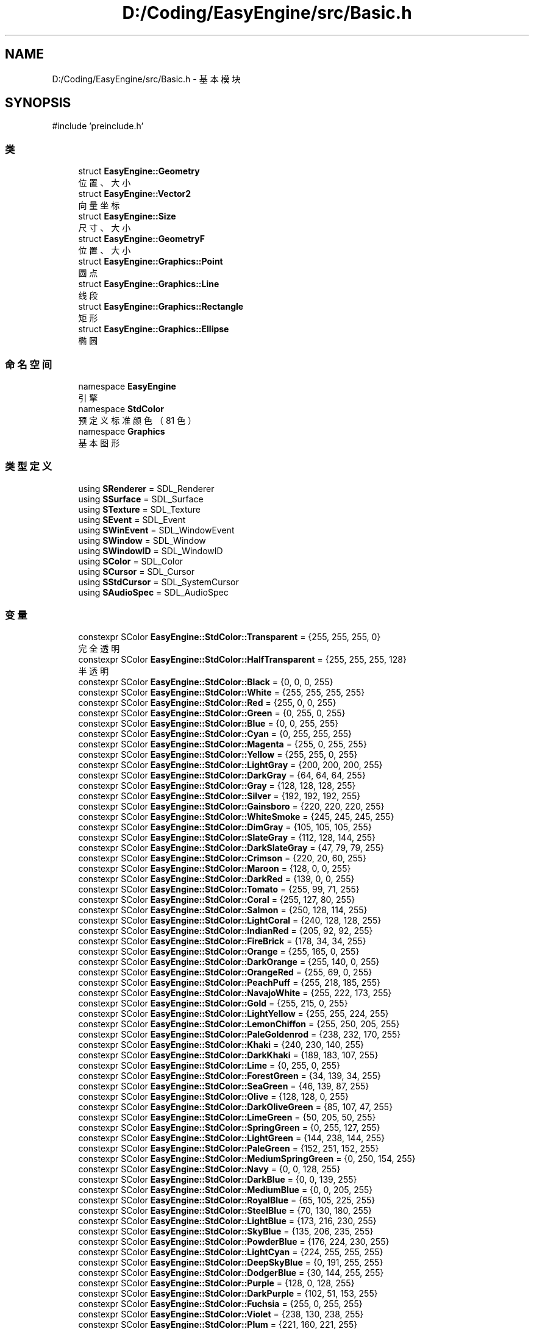 .TH "D:/Coding/EasyEngine/src/Basic.h" 3 "Version 1.0.1-beta" "Easy Engine" \" -*- nroff -*-
.ad l
.nh
.SH NAME
D:/Coding/EasyEngine/src/Basic.h \- 基本模块  

.SH SYNOPSIS
.br
.PP
\fR#include 'preinclude\&.h'\fP
.br

.SS "类"

.in +1c
.ti -1c
.RI "struct \fBEasyEngine::Geometry\fP"
.br
.RI "位置、大小 "
.ti -1c
.RI "struct \fBEasyEngine::Vector2\fP"
.br
.RI "向量坐标 "
.ti -1c
.RI "struct \fBEasyEngine::Size\fP"
.br
.RI "尺寸、大小 "
.ti -1c
.RI "struct \fBEasyEngine::GeometryF\fP"
.br
.RI "位置、大小 "
.ti -1c
.RI "struct \fBEasyEngine::Graphics::Point\fP"
.br
.RI "圆点 "
.ti -1c
.RI "struct \fBEasyEngine::Graphics::Line\fP"
.br
.RI "线段 "
.ti -1c
.RI "struct \fBEasyEngine::Graphics::Rectangle\fP"
.br
.RI "矩形 "
.ti -1c
.RI "struct \fBEasyEngine::Graphics::Ellipse\fP"
.br
.RI "椭圆 "
.in -1c
.SS "命名空间"

.in +1c
.ti -1c
.RI "namespace \fBEasyEngine\fP"
.br
.RI "引擎 "
.ti -1c
.RI "namespace \fBStdColor\fP"
.br
.RI "预定义标准颜色（81 色） "
.ti -1c
.RI "namespace \fBGraphics\fP"
.br
.RI "基本图形 "
.in -1c
.SS "类型定义"

.in +1c
.ti -1c
.RI "using \fBSRenderer\fP = SDL_Renderer"
.br
.ti -1c
.RI "using \fBSSurface\fP = SDL_Surface"
.br
.ti -1c
.RI "using \fBSTexture\fP = SDL_Texture"
.br
.ti -1c
.RI "using \fBSEvent\fP = SDL_Event"
.br
.ti -1c
.RI "using \fBSWinEvent\fP = SDL_WindowEvent"
.br
.ti -1c
.RI "using \fBSWindow\fP = SDL_Window"
.br
.ti -1c
.RI "using \fBSWindowID\fP = SDL_WindowID"
.br
.ti -1c
.RI "using \fBSColor\fP = SDL_Color"
.br
.ti -1c
.RI "using \fBSCursor\fP = SDL_Cursor"
.br
.ti -1c
.RI "using \fBSStdCursor\fP = SDL_SystemCursor"
.br
.ti -1c
.RI "using \fBSAudioSpec\fP = SDL_AudioSpec"
.br
.in -1c
.SS "变量"

.in +1c
.ti -1c
.RI "constexpr SColor \fBEasyEngine::StdColor::Transparent\fP = {255, 255, 255, 0}"
.br
.RI "完全透明 "
.ti -1c
.RI "constexpr SColor \fBEasyEngine::StdColor::HalfTransparent\fP = {255, 255, 255, 128}"
.br
.RI "半透明 "
.ti -1c
.RI "constexpr SColor \fBEasyEngine::StdColor::Black\fP = {0, 0, 0, 255}"
.br
.ti -1c
.RI "constexpr SColor \fBEasyEngine::StdColor::White\fP = {255, 255, 255, 255}"
.br
.ti -1c
.RI "constexpr SColor \fBEasyEngine::StdColor::Red\fP = {255, 0, 0, 255}"
.br
.ti -1c
.RI "constexpr SColor \fBEasyEngine::StdColor::Green\fP = {0, 255, 0, 255}"
.br
.ti -1c
.RI "constexpr SColor \fBEasyEngine::StdColor::Blue\fP = {0, 0, 255, 255}"
.br
.ti -1c
.RI "constexpr SColor \fBEasyEngine::StdColor::Cyan\fP = {0, 255, 255, 255}"
.br
.ti -1c
.RI "constexpr SColor \fBEasyEngine::StdColor::Magenta\fP = {255, 0, 255, 255}"
.br
.ti -1c
.RI "constexpr SColor \fBEasyEngine::StdColor::Yellow\fP = {255, 255, 0, 255}"
.br
.ti -1c
.RI "constexpr SColor \fBEasyEngine::StdColor::LightGray\fP = {200, 200, 200, 255}"
.br
.ti -1c
.RI "constexpr SColor \fBEasyEngine::StdColor::DarkGray\fP = {64, 64, 64, 255}"
.br
.ti -1c
.RI "constexpr SColor \fBEasyEngine::StdColor::Gray\fP = {128, 128, 128, 255}"
.br
.ti -1c
.RI "constexpr SColor \fBEasyEngine::StdColor::Silver\fP = {192, 192, 192, 255}"
.br
.ti -1c
.RI "constexpr SColor \fBEasyEngine::StdColor::Gainsboro\fP = {220, 220, 220, 255}"
.br
.ti -1c
.RI "constexpr SColor \fBEasyEngine::StdColor::WhiteSmoke\fP = {245, 245, 245, 255}"
.br
.ti -1c
.RI "constexpr SColor \fBEasyEngine::StdColor::DimGray\fP = {105, 105, 105, 255}"
.br
.ti -1c
.RI "constexpr SColor \fBEasyEngine::StdColor::SlateGray\fP = {112, 128, 144, 255}"
.br
.ti -1c
.RI "constexpr SColor \fBEasyEngine::StdColor::DarkSlateGray\fP = {47, 79, 79, 255}"
.br
.ti -1c
.RI "constexpr SColor \fBEasyEngine::StdColor::Crimson\fP = {220, 20, 60, 255}"
.br
.ti -1c
.RI "constexpr SColor \fBEasyEngine::StdColor::Maroon\fP = {128, 0, 0, 255}"
.br
.ti -1c
.RI "constexpr SColor \fBEasyEngine::StdColor::DarkRed\fP = {139, 0, 0, 255}"
.br
.ti -1c
.RI "constexpr SColor \fBEasyEngine::StdColor::Tomato\fP = {255, 99, 71, 255}"
.br
.ti -1c
.RI "constexpr SColor \fBEasyEngine::StdColor::Coral\fP = {255, 127, 80, 255}"
.br
.ti -1c
.RI "constexpr SColor \fBEasyEngine::StdColor::Salmon\fP = {250, 128, 114, 255}"
.br
.ti -1c
.RI "constexpr SColor \fBEasyEngine::StdColor::LightCoral\fP = {240, 128, 128, 255}"
.br
.ti -1c
.RI "constexpr SColor \fBEasyEngine::StdColor::IndianRed\fP = {205, 92, 92, 255}"
.br
.ti -1c
.RI "constexpr SColor \fBEasyEngine::StdColor::FireBrick\fP = {178, 34, 34, 255}"
.br
.ti -1c
.RI "constexpr SColor \fBEasyEngine::StdColor::Orange\fP = {255, 165, 0, 255}"
.br
.ti -1c
.RI "constexpr SColor \fBEasyEngine::StdColor::DarkOrange\fP = {255, 140, 0, 255}"
.br
.ti -1c
.RI "constexpr SColor \fBEasyEngine::StdColor::OrangeRed\fP = {255, 69, 0, 255}"
.br
.ti -1c
.RI "constexpr SColor \fBEasyEngine::StdColor::PeachPuff\fP = {255, 218, 185, 255}"
.br
.ti -1c
.RI "constexpr SColor \fBEasyEngine::StdColor::NavajoWhite\fP = {255, 222, 173, 255}"
.br
.ti -1c
.RI "constexpr SColor \fBEasyEngine::StdColor::Gold\fP = {255, 215, 0, 255}"
.br
.ti -1c
.RI "constexpr SColor \fBEasyEngine::StdColor::LightYellow\fP = {255, 255, 224, 255}"
.br
.ti -1c
.RI "constexpr SColor \fBEasyEngine::StdColor::LemonChiffon\fP = {255, 250, 205, 255}"
.br
.ti -1c
.RI "constexpr SColor \fBEasyEngine::StdColor::PaleGoldenrod\fP = {238, 232, 170, 255}"
.br
.ti -1c
.RI "constexpr SColor \fBEasyEngine::StdColor::Khaki\fP = {240, 230, 140, 255}"
.br
.ti -1c
.RI "constexpr SColor \fBEasyEngine::StdColor::DarkKhaki\fP = {189, 183, 107, 255}"
.br
.ti -1c
.RI "constexpr SColor \fBEasyEngine::StdColor::Lime\fP = {0, 255, 0, 255}"
.br
.ti -1c
.RI "constexpr SColor \fBEasyEngine::StdColor::ForestGreen\fP = {34, 139, 34, 255}"
.br
.ti -1c
.RI "constexpr SColor \fBEasyEngine::StdColor::SeaGreen\fP = {46, 139, 87, 255}"
.br
.ti -1c
.RI "constexpr SColor \fBEasyEngine::StdColor::Olive\fP = {128, 128, 0, 255}"
.br
.ti -1c
.RI "constexpr SColor \fBEasyEngine::StdColor::DarkOliveGreen\fP = {85, 107, 47, 255}"
.br
.ti -1c
.RI "constexpr SColor \fBEasyEngine::StdColor::LimeGreen\fP = {50, 205, 50, 255}"
.br
.ti -1c
.RI "constexpr SColor \fBEasyEngine::StdColor::SpringGreen\fP = {0, 255, 127, 255}"
.br
.ti -1c
.RI "constexpr SColor \fBEasyEngine::StdColor::LightGreen\fP = {144, 238, 144, 255}"
.br
.ti -1c
.RI "constexpr SColor \fBEasyEngine::StdColor::PaleGreen\fP = {152, 251, 152, 255}"
.br
.ti -1c
.RI "constexpr SColor \fBEasyEngine::StdColor::MediumSpringGreen\fP = {0, 250, 154, 255}"
.br
.ti -1c
.RI "constexpr SColor \fBEasyEngine::StdColor::Navy\fP = {0, 0, 128, 255}"
.br
.ti -1c
.RI "constexpr SColor \fBEasyEngine::StdColor::DarkBlue\fP = {0, 0, 139, 255}"
.br
.ti -1c
.RI "constexpr SColor \fBEasyEngine::StdColor::MediumBlue\fP = {0, 0, 205, 255}"
.br
.ti -1c
.RI "constexpr SColor \fBEasyEngine::StdColor::RoyalBlue\fP = {65, 105, 225, 255}"
.br
.ti -1c
.RI "constexpr SColor \fBEasyEngine::StdColor::SteelBlue\fP = {70, 130, 180, 255}"
.br
.ti -1c
.RI "constexpr SColor \fBEasyEngine::StdColor::LightBlue\fP = {173, 216, 230, 255}"
.br
.ti -1c
.RI "constexpr SColor \fBEasyEngine::StdColor::SkyBlue\fP = {135, 206, 235, 255}"
.br
.ti -1c
.RI "constexpr SColor \fBEasyEngine::StdColor::PowderBlue\fP = {176, 224, 230, 255}"
.br
.ti -1c
.RI "constexpr SColor \fBEasyEngine::StdColor::LightCyan\fP = {224, 255, 255, 255}"
.br
.ti -1c
.RI "constexpr SColor \fBEasyEngine::StdColor::DeepSkyBlue\fP = {0, 191, 255, 255}"
.br
.ti -1c
.RI "constexpr SColor \fBEasyEngine::StdColor::DodgerBlue\fP = {30, 144, 255, 255}"
.br
.ti -1c
.RI "constexpr SColor \fBEasyEngine::StdColor::Purple\fP = {128, 0, 128, 255}"
.br
.ti -1c
.RI "constexpr SColor \fBEasyEngine::StdColor::DarkPurple\fP = {102, 51, 153, 255}"
.br
.ti -1c
.RI "constexpr SColor \fBEasyEngine::StdColor::Fuchsia\fP = {255, 0, 255, 255}"
.br
.ti -1c
.RI "constexpr SColor \fBEasyEngine::StdColor::Violet\fP = {238, 130, 238, 255}"
.br
.ti -1c
.RI "constexpr SColor \fBEasyEngine::StdColor::Plum\fP = {221, 160, 221, 255}"
.br
.ti -1c
.RI "constexpr SColor \fBEasyEngine::StdColor::Orchid\fP = {218, 112, 214, 255}"
.br
.ti -1c
.RI "constexpr SColor \fBEasyEngine::StdColor::MediumOrchid\fP = {186, 85, 211, 255}"
.br
.ti -1c
.RI "constexpr SColor \fBEasyEngine::StdColor::MediumPurple\fP = {147, 112, 219, 255}"
.br
.ti -1c
.RI "constexpr SColor \fBEasyEngine::StdColor::Indigo\fP = {75, 0, 130, 255}"
.br
.ti -1c
.RI "constexpr SColor \fBEasyEngine::StdColor::Brown\fP = {165, 42, 42, 255}"
.br
.ti -1c
.RI "constexpr SColor \fBEasyEngine::StdColor::SaddleBrown\fP = {139, 69, 19, 255}"
.br
.ti -1c
.RI "constexpr SColor \fBEasyEngine::StdColor::Sienna\fP = {160, 82, 45, 255}"
.br
.ti -1c
.RI "constexpr SColor \fBEasyEngine::StdColor::Chocolate\fP = {210, 105, 30, 255}"
.br
.ti -1c
.RI "constexpr SColor \fBEasyEngine::StdColor::Peru\fP = {205, 133, 63, 255}"
.br
.ti -1c
.RI "constexpr SColor \fBEasyEngine::StdColor::SandyBrown\fP = {244, 164, 96, 255}"
.br
.ti -1c
.RI "constexpr SColor \fBEasyEngine::StdColor::BurlyWood\fP = {222, 184, 135, 255}"
.br
.ti -1c
.RI "constexpr SColor \fBEasyEngine::StdColor::Tan\fP = {210, 180, 140, 255}"
.br
.ti -1c
.RI "constexpr SColor \fBEasyEngine::StdColor::Pink\fP = {255, 192, 203, 255}"
.br
.ti -1c
.RI "constexpr SColor \fBEasyEngine::StdColor::LightPink\fP = {255, 182, 193, 255}"
.br
.ti -1c
.RI "constexpr SColor \fBEasyEngine::StdColor::HotPink\fP = {255, 105, 180, 255}"
.br
.ti -1c
.RI "constexpr SColor \fBEasyEngine::StdColor::DeepPink\fP = {255, 20, 147, 255}"
.br
.ti -1c
.RI "constexpr SColor \fBEasyEngine::StdColor::PaleVioletRed\fP = {219, 112, 147, 255}"
.br
.ti -1c
.RI "constexpr SColor \fBEasyEngine::StdColor::MediumVioletRed\fP = {199, 21, 133, 255}"
.br
.in -1c
.SH "详细描述"
.PP 
基本模块 

定义引擎基础数据结构和图形实体，是整个引擎的基础数据层。

.PP
\fB版权所有\fP
.RS 4
Copyright © 2025 CatIsNotFound 
.RE
.PP
\fB作者\fP
.RS 4
CatIsNotFound 
.RE
.PP

.SH "作者"
.PP 
由 Doyxgen 通过分析 Easy Engine 的 源代码自动生成\&.
